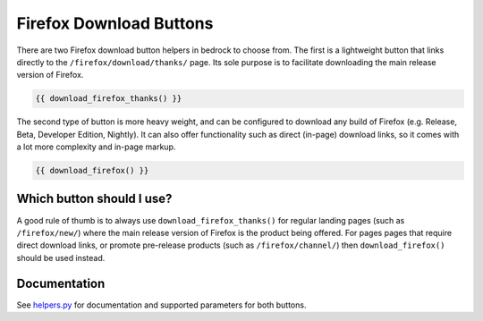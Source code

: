 .. This Source Code Form is subject to the terms of the Mozilla Public
.. License, v. 2.0. If a copy of the MPL was not distributed with this
.. file, You can obtain one at https://mozilla.org/MPL/2.0/.

.. _download-buttons:

========================
Firefox Download Buttons
========================

There are two Firefox download button helpers in bedrock to choose from. The first is a lightweight button
that links directly to the ``/firefox/download/thanks/`` page. Its sole purpose is to facilitate downloading
the main release version of Firefox.

.. code-block:: jinja

    {{ download_firefox_thanks() }}

The second type of button is more heavy weight, and can be configured to download any build of Firefox (e.g.
Release, Beta, Developer Edition, Nightly). It can also offer functionality such as direct (in-page) download
links, so it comes with a lot more complexity and in-page markup.

.. code-block:: jinja

    {{ download_firefox() }}

Which button should I use?
--------------------------

A good rule of thumb is to always use ``download_firefox_thanks()`` for regular landing pages (such as
``/firefox/new/``) where the main release version of Firefox is the product being offered. For pages pages
that require direct download links, or promote pre-release products (such as ``/firefox/channel/``)
then ``download_firefox()`` should be used instead.

Documentation
-------------

See `helpers.py`_ for documentation and supported parameters for both buttons.

.. _helpers.py: https://github.com/mozilla/bedrock/blob/master/bedrock/firefox/templatetags/helpers.py

